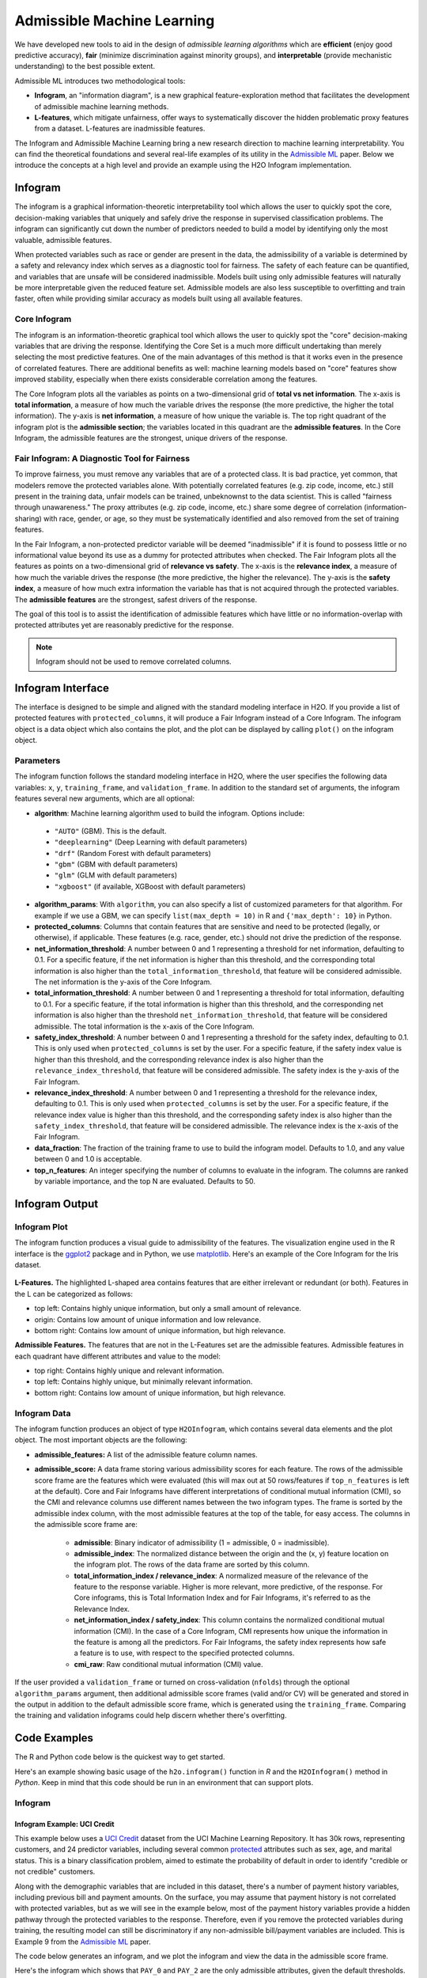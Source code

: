 Admissible Machine Learning
===========================

We have developed new tools to aid in the design of *admissible learning algorithms* which are **efficient** (enjoy good predictive accuracy), **fair** (minimize discrimination against minority groups), and **interpretable** (provide mechanistic understanding) to the best possible extent. 

Admissible ML introduces two methodological tools: 

- **Infogram**, an "information diagram", is a new graphical feature-exploration method that facilitates the development of admissible machine learning methods. 
- **L-features**, which mitigate unfairness, offer ways to systematically discover the hidden problematic proxy features from a dataset. L-features are inadmissible features. 

The Infogram and Admissible Machine Learning bring a new research direction to machine learning interpretability. You can find the theoretical foundations and several real-life examples of its utility in the `Admissible ML <https://arxiv.org/abs/2108.07380>`__ paper. Below we introduce the concepts at a high level and provide an example using the H2O Infogram implementation.


Infogram
--------

The infogram is a graphical information-theoretic interpretability tool which allows the user to quickly spot the core, decision-making variables that uniquely and safely drive the response in supervised classification problems. The infogram can significantly cut down the number of predictors needed to build a model by identifying only the most valuable, admissible features. 

When protected variables such as race or gender are present in the data, the admissibility of a variable is determined by a safety and relevancy index which serves as a diagnostic tool for fairness. The safety of each feature can be quantified, and variables that are unsafe will be considered inadmissible. Models built using only admissible features will naturally be more interpretable given the reduced feature set. Admissible models are also less susceptible to overfitting and train faster, often while providing similar accuracy as models built using all available features.

Core Infogram
~~~~~~~~~~~~~

The infogram is an information-theoretic graphical tool which allows the user to quickly spot the "core" decision-making variables that are driving the response. Identifying the Core Set is a much more difficult undertaking than merely selecting the most predictive features. One of the main advantages of this method is that it works even in the presence of correlated features. There are additional benefits as well: machine learning models based on "core" features show improved stability, especially when there exists considerable correlation among the features.

The Core Infogram plots all the variables as points on a two-dimensional grid of **total vs net information**. The x-axis is **total information**, a measure of how much the variable drives the response (the more predictive, the higher the total information). The y-axis is **net information**, a measure of how unique the variable is. The top right quadrant of the infogram plot is the **admissible section**; the variables located in this quadrant are the **admissible features**. In the Core Infogram, the admissible features are the strongest, unique drivers of the response.

Fair Infogram: A Diagnostic Tool for Fairness
~~~~~~~~~~~~~~~~~~~~~~~~~~~~~~~~~~~~~~~~~~~~~

To improve fairness, you must remove any variables that are of a protected class.  It is bad practice, yet common, that modelers remove the protected variables alone.  With potentially correlated features (e.g. zip code, income, etc.) still present in the training data, unfair models can be trained, unbeknownst to the data scientist.  This is called "fairness through unawareness."  The proxy attributes (e.g. zip code, income, etc.) share some degree of correlation (information-sharing) with race, gender, or age, so they must be systematically identified and also removed from the set of training features.  

In the Fair Infogram, a non-protected predictor variable will be deemed "inadmissible" if it is found to possess little or no informational value beyond its use as a dummy for protected attributes when checked. 
The Fair Infogram plots all the features as points on a two-dimensional grid of **relevance vs safety**. The x-axis is the **relevance index**, a measure of how much the variable drives the response (the more predictive, the higher the relevance). The y-axis is the **safety index**, a measure of how much extra information the variable has that is not acquired through the protected variables. The **admissible features** are the strongest, safest drivers of the response.

The goal of this tool is to assist the identification of admissible features which have little or no information-overlap with protected attributes yet are reasonably predictive for the response.

.. note::
    
    Infogram should not be used to remove correlated columns. 

Infogram Interface
------------------

The interface is designed to be simple and aligned with the standard modeling interface in H2O.  If you provide a list of protected features with ``protected_columns``, it will produce a Fair Infogram instead of a Core Infogram.  The infogram object is a data object which also contains the plot, and the plot can be displayed by calling ``plot()`` on the infogram object.


.. tabs::
   .. code-tab:: r R

        # Generate and plot the infogram
        ig <- h2o.infogram(x = x, y = y, training_frame = train)
        plot(ig)

   .. code-tab:: python

        # Generate and plot the infogram
        ig = H2OInfogram()
        ig.train(x=x, y=y, training_frame=train)
        ig.plot()


Parameters
~~~~~~~~~~

The infogram function follows the standard modeling interface in H2O, where the user specifies the following data variables: ``x``, ``y``, ``training_frame``, and ``validation_frame``.  In addition to the standard set of arguments, the infogram features several new arguments, which are all optional:

- **algorithm**: Machine learning algorithm used to build the infogram. Options include:

 - ``"AUTO"`` (GBM). This is the default.
 - ``"deeplearning"`` (Deep Learning with default parameters)
 - ``"drf"`` (Random Forest with default parameters)
 - ``"gbm"`` (GBM with default parameters) 
 - ``"glm"`` (GLM with default parameters)
 - ``"xgboost"`` (if available, XGBoost with default parameters)

-  **algorithm_params**: With ``algorithm``, you can also specify a list of customized parameters for that algorithm.  For example if we use a GBM, we can specify ``list(max_depth = 10)`` in R and ``{'max_depth': 10}`` in Python.

- **protected_columns**: Columns that contain features that are sensitive and need to be protected (legally, or otherwise), if applicable.  These features (e.g. race, gender, etc.) should not drive the prediction of the response.

- **net_information_threshold**: A number between 0 and 1 representing a threshold for net information, defaulting to 0.1.  For a specific feature, if the net information is higher than this threshold, and the corresponding total information is also higher than the ``total_information_threshold``, that feature will be considered admissible.  The net information is the y-axis of the Core Infogram.

- **total_information_threshold**: A number between 0 and 1 representing a threshold for total information, defaulting to 0.1.  For a specific feature, if the total information is higher than this threshold, and the corresponding net information is also higher than the threshold ``net_information_threshold``, that feature will be considered admissible. The total information is the x-axis of the Core Infogram.

- **safety_index_threshold**: A number between 0 and 1 representing a threshold for the safety index, defaulting to 0.1.  This is only used when ``protected_columns`` is set by the user.  For a specific feature, if the safety index value is higher than this threshold, and the corresponding relevance index is also higher than the ``relevance_index_threshold``, that feature will be considered admissible.  The safety index is the y-axis of the Fair Infogram.

- **relevance_index_threshold**: A number between 0 and 1 representing a threshold for the relevance index, defaulting to 0.1.  This is only used when ``protected_columns`` is set by the user.  For a specific feature, if the relevance index value is higher than this threshold, and the corresponding safety index is also higher than the ``safety_index_threshold``, that feature will be considered admissible.  The relevance index is the x-axis of the Fair Infogram.

- **data_fraction**: The fraction of the training frame to use to build the infogram model. Defaults to 1.0, and any value between 0 and 1.0 is acceptable.

- **top_n_features**: An integer specifying the number of columns to evaluate in the infogram.  The columns are ranked by variable importance, and the top N are evaluated.  Defaults to 50.


Infogram Output
---------------

Infogram Plot
~~~~~~~~~~~~~

The infogram function produces a visual guide to admissibility of the features.  The visualization engine used in the R interface is the `ggplot2 <https://ggplot2.tidyverse.org/>`__ package and in Python, we use `matplotlib <https://matplotlib.org/>`__.  Here's an example of the Core Infogram for the Iris dataset.

.. figure:: images/infogram_core_iris.png
   :alt: H2O Core Infogram
   :scale: 60%
   :align: center


**L-Features.** The highlighted L-shaped area contains features that are either irrelevant or redundant (or both).  Features in the L can be categorized as follows:

- top left: Contains highly unique information, but only a small amount of relevance.
- origin:  Contains low amount of unique information and low relevance.
- bottom right:  Contains low amount of unique information, but high relevance.


**Admissible Features.**  The features that are not in the L-Features set are the admissible features.  Admissible features in each quadrant have different attributes and value to the model:

- top right: Contains highly unique and relevant information.
- top left: Contains highly unique, but minimally relevant information.
- bottom right:  Contains low amount of unique information, but high relevance.



Infogram Data 
~~~~~~~~~~~~~

The infogram function produces an object of type ``H2OInfogram``, which contains several data elements and the plot object.  The most important objects are the following:

- **admissible_features:** A list of the admissible feature column names.

- **admissible_score:** A data frame storing various admissibility scores for each feature.  The rows of the admissible score frame are the features which were evaluated (this will max out at 50 rows/features if ``top_n_features`` is left at the default).  Core and Fair Infograms have different interpretations of conditional mutual information (CMI), so the CMI and relevance columns use different names between the two infogram types.  The frame is sorted by the admissible index column, with the most admissible features at the top of the table, for easy access.  The columns in the admissible score frame are:

    - **admissible**: Binary indicator of admissibility (1 = admissible, 0 = inadmissible).
    - **admissible_index**: The normalized distance between the origin and the (x, y) feature location on the infogram plot.  The rows of the data frame are sorted by this column. 
    - **total_information_index / relevance_index**: A normalized measure of the relevance of the feature to the response variable.  Higher is more relevant, more predictive, of the response.  For Core infograms, this is Total Information Index and for Fair Infograms, it's referred to as the Relevance Index.
    - **net_information_index / safety_index**: This column contains the normalized conditional mutual information (CMI).  In the case of a Core Infogram, CMI represents how unique the information in the feature is among all the predictors. For Fair Infograms, the safety index represents how safe a feature is to use, with respect to the specified protected columns.
    - **cmi_raw**: Raw conditional mutual information (CMI) value.

If the user provided a ``validation_frame`` or turned on cross-validation (``nfolds``) through the optional ``algorithm_params`` argument, then additional admissible score frames (valid and/or CV) will be generated and stored in the output in addition to the default admissible score frame, which is generated using the ``training_frame``.  Comparing the training and validation infograms could help discern whether there's overfitting. 


Code Examples
-------------

The R and Python code below is the quickest way to get started.  

Here's an example showing basic usage of the ``h2o.infogram()`` function in *R* and the ``H2OInfogram()`` method in *Python*.  Keep in mind that this code should be run in an environment that can support plots. 


Infogram
~~~~~~~~

Infogram Example: UCI Credit
^^^^^^^^^^^^^^^^^^^^^^^^^^^^

This example below uses a `UCI Credit <https://archive.ics.uci.edu/ml/datasets/default+of+credit+card+clients>`__ dataset from the UCI Machine Learning Repository.  It has 30k rows, representing customers, and 24 predictor variables, including several common `protected <https://www.consumerfinance.gov/fair-lending/>`__ attributes such as sex, age, and marital status.  This is a binary classification problem, aimed to estimate the probability of default in order to identify "credible or not credible" customers.

Along with the demographic variables that are included in this dataset, there's a number of payment history variables, including previous bill and payment amounts.  On the surface, you may assume that payment history is not correlated with protected variables, but as we will see in the example below, most of the payment history variables provide a hidden pathway through the protected variables to the response.  Therefore, even if you remove the protected variables during training, the resulting model can still be discriminatory if any non-admissible bill/payment variables are included.  This is Example 9 from the `Admissible ML <https://arxiv.org/abs/2108.07380>`__ paper.


The code below generates an infogram, and we plot the infogram and view the data in the admissible score frame.

.. tabs::
   .. code-tab:: r R

        library(h2o)

        h2o.init()
                
        # Import credit dataset
        f <- "https://h2o-public-test-data.s3.amazonaws.com/smalldata/admissibleml_test/taiwan_credit_card_uci_prep.csv"
        col_types <- list(by.col.name = c("SEX", "MARRIAGE", "default_payment_next_month"), 
                          types = c("factor", "factor", "factor"))
        df <- h2o.importFile(path = f, col.types = col_types)

        # We will split the data so that we can test/compare performance
        # of admissible vs non-admissible models later
        splits <- h2o.splitFrame(df, seed = 1)
        train <- splits[[1]]
        test <- splits[[2]]

        # Response column and predictor columns
        y <- "default_payment_next_month"
        x <- setdiff(names(train), y)

        # Protected columns
        pcols <- c("SEX", "MARRIAGE", "AGE")

        # Infogram
        ig <- h2o.infogram(y = y, x = x, training_frame = train, protected_columns = pcols)
        plot(ig)

        # Admissible score frame
        asf <- ig@admissible_score
        asf

   .. code-tab:: python

        import h2o
        from h2o.estimators.infogram import H2OInfogram

        h2o.init()

        # Import credit dataset
        f = "https://h2o-public-test-data.s3.amazonaws.com/smalldata/admissibleml_test/taiwan_credit_card_uci_prep.csv"
        col_types = {'SEX': "enum", 'MARRIAGE': "enum", 'default_payment_next_month': "enum"}
        df = h2o.import_file(path=f, col_types=col_types)

        # We will split the data so that we can test/compare performance
        # of admissible vs non-admissible models later
        train, test = df.split_frame(seed=1)

        # Response column and predictor columns
        y = "default_payment_next_month"
        x = train.columns
        x.remove(y)

        # Protected columns
        pcols = ["SEX", "MARRIAGE", "AGE"]        

        # Infogram
        ig = H2OInfogram(protected_columns=pcols)
        ig.train(y=y, x=x, training_frame=train)
        ig.plot()

        # Admissible score frame
        asf = ig.get_admissible_score_frame()
        asf


Here's the infogram which shows that ``PAY_0`` and ``PAY_2`` are the only admissible attributes, given the default thresholds.  Most of the bill or payment features either have low predictive value, or low predicted value and are unsafe.

.. figure:: images/infogram_fair_credit.png
   :alt: H2O Fair Infogram
   :scale: 60%
   :align: center


Notice the position of ``PAY_0`` in the plot.  This indicates that this is a highly relevant and safe variable to use in the model.  The ``PAY_2`` variable is also reasonably safe to use, but it's not as predictive of the response.  The remaining variables are neither highly predictive of the response nor very safe to use in the model.  So, you may consider building a model using just the two admissible variables. To increase accuracy, you could add in some non-admissible, relevant variables; however, since this will be at a cost to safety, this is an important consideration. In many cases, the potential for increased accuracy might be minimal and not worthy of pursuing, or in the case where the safety is a strict requirement, the pursuit is simply not admissible.


Infogram Example: HMDA
^^^^^^^^^^^^^^^^^^^^^^

The `Home Mortgage Disclosure Act (HMDA) <https://en.wikipedia.org/wiki/Home_Mortgage_Disclosure_Act>`__ is a United States federal law that requires certain financial institutions to maintain, report, and publicly disclose loan-level information about mortgages. These data help show whether lenders are serving the housing needs of their communities; they give public officials information that helps them make decisions and policies; and they shed light on lending patterns that could be discriminatory. The public data are modified to protect applicant and borrower privacy.

The mortgage dataset analyzed here is a random sample of consumer-anonymized loans from the
`HMDA database <https://www.consumerfinance.gov/data-research/hmda/>`__. These loans are a subset of all originated mortgage loans in the 2018 HMDA data that were chosen to represent a relatively comparable group of consumer mortgages.

The dataset has 93k rows, representing people who applied for mortgages, and a variety of predictor variables, including several common `protected <https://www.consumerfinance.gov/fair-lending/>`__ attributes such as (derived) sex, ethnicity, race, as well as two columns (encodings) of age.  This is a binary classification problem, aimed at trying to predict whether an applicant will get a "high-priced" loan.  High-priced is defined as: the annual percentage rate (APR) that was charged was 150 basis points (1.5%) or more above a survey-based estimate of other similar loans offered around the time of the given loan.


The code below generates an infogram, and we plot the infogram and view the data in the admissible score frame.

.. tabs::
   .. code-tab:: r R

        library(h2o)

        h2o.init()
                
        # Import HMDA dataset
        f <- "https://h2o-public-test-data.s3.amazonaws.com/smalldata/admissibleml_test/hmda_lar_2018_sample.csv"
        col_types <- list(by.col.name = c("high_priced"), 
                          types = c("factor"))
        df <- h2o.importFile(path = f, col.types = col_types)

        # We will split the data so that we can test/compare performance
        # of admissible vs non-admissible models later
        splits <- h2o.splitFrame(df, ratios = 0.8, seed = 1)
        train <- splits[[1]]
        test <- splits[[2]]

        # Response column and predictor columns
        y <- "high_priced"
        x <- c("loan_amount",
               "loan_to_value_ratio",
               "loan_term",
               "intro_rate_period",
               "property_value",
               "income",
               "debt_to_income_ratio")

        # Protected columns
        pcols <- c("derived_ethnicity",
                   "derived_race", 
                   "derived_sex",
                   "applicant_age",
                   "applicant_age_above_62")

        # Infogram
        ig <- h2o.infogram(y = y, x = x, training_frame = train, protected_columns = pcols)
        plot(ig)

        # Admissible score frame
        asf <- ig@admissible_score
        asf

   .. code-tab:: python

        import h2o
        from h2o.estimators.infogram import H2OInfogram

        h2o.init()

        # Import HDMA dataset
        f = "https://h2o-public-test-data.s3.amazonaws.com/smalldata/admissibleml_test/hmda_lar_2018_sample.csv"
        col_types = {'high_priced': "enum"}
        df = h2o.import_file(path=f, col_types=col_types)

        # We will split the data so that we can test/compare performance
        # of admissible vs non-admissible models later
        train, test = df.split_frame(ratios=[0.8], seed=1)

        # Response column and predictor columns
        y = "high_priced"
        x =  ["loan_amount",
              "loan_to_value_ratio",
              "loan_term",
              "intro_rate_period",
              "property_value",
              "income",
              "debt_to_income_ratio"]

        # Protected columns
        pcols = ["derived_ethnicity",
                 "derived_race", 
                 "derived_sex",
                 "applicant_age",
                 "applicant_age_above_62"] 

        # Infogram
        ig = H2OInfogram(protected_columns=pcols)
        ig.train(y=y, x=x, training_frame=train)
        ig.plot()

        # Admissible score frame
        asf = ig.get_admissible_score_frame()
        asf


Here's the infogram which shows that ``loan_to_value_ratio`` , ``property_value`` and ``loan_amount`` are the only admissible attributes, given the default thresholds.  The three features, ``loan_term``, ``intro_rate_perio``, ``income`` and ``debt_to_income_ratio`` either have low predictive value, or low predicted value and are unsafe.

.. figure:: images/infogram_fair_hmda.png
   :alt: H2O Fair Infogram
   :scale: 60%
   :align: center


Notice the position of ``loan_to_value_ratio`` in the plot.  This indicates that this is a highly relevant and safe variable to use in the model.  The ``property_value`` and ``loan_amount`` variables are less safe to use and are somewhat predictive of the response and are also admissible under these settings.  The remaining variables are neither highly predictive of the response nor very safe to use in the model.  In the next two sections below, we will build models comparing admissible machine learning with models trained using inadmissible, un-safe features.



Admissible ML
~~~~~~~~~~~~~

We can use the admissible features to train a model.  When interpretability is the goal, you can train an interpretable model such as a decision tree, GLM, or GAM using the admissible features.  However, you can also train a more complex machine learning model such as a Gradient Boosting Machine (GBM) using only the admissible features.


Using the HMDA infogram example above, we can extend the infogram analysis to evaluate the accuracy between admissible and inadmissible models.  


.. tabs::
   .. code-tab:: r R

        # Building on the HMDA code as above, we train and evaluate an Admissible GBM and 
        # compare that with a GBM trained on all unprotected features:

        # Admissible columns
        acols <- ig@admissible_features

        # Unprotected columns
        ucols <- setdiff(x, pcols)

        # Train an Admissible GBM
        agbm <- h2o.gbm(x = acols, y = y, 
                        training_frame = train,
                        seed = 1)

        # Train a GBM on all unprotected features
        gbm <- h2o.gbm(x = ucols, y = y, 
                       training_frame = train,
                       seed = 1)

        # Admissible GBM test AUC
        h2o.auc(h2o.performance(agbm, test))
        # 0.8141841

        # Inadmissible GBM test AUC
        h2o.auc(h2o.performance(gbm, test))
        # 0.8347159


   .. code-tab:: python
 
        # Building on the HMDA code as above, we train and evaluate an Admissible GBM and 
        # compare that with a GBM trained on all unprotected features:

        # Admissible columns
        acols = ig.get_admissible_features()
        
        # Unprotected columns
        ucols = list(set(x).difference(pcols))
        
        # Train an Admissible GBM
        from h2o.estimators.gbm import H2OGradientBoostingEstimator
        agbm = H2OGradientBoostingEstimator(seed=1)
        agbm.train(x=acols, y=y, training_frame=train)

        # Train a GBM on all unprotected features
        gbm = H2OGradientBoostingEstimator(seed=1)
        gbm.train(x=ucols, y=y, training_frame=train)

        # Admissible GBM test AUC
        agbm.model_performance(test).auc()
        # 0.8141841

        # Inadmissible GBM test AUC
        gbm.model_performance(test).auc()
        # 0.8347159


Admissible AutoML
~~~~~~~~~~~~~~~~~

We can execute two AutoML runs to compare the accuracy of the models built on only admissible features, versus all the non-protected, unsafe features in the training set.  We give each run the same amount of time to execute.  There will be more models generated in the Admissible AutoML context, since the individual models train faster due to there being fewer features in the training set.  Note that since the speed of model training depends on your hardware, the results below will not be reproducible (below are the results for a 40-core machine).  Below we continue the HMDA example.


.. tabs::
   .. code-tab:: r R

        # Building on the HMDA infogram code, we execute AutoML with all unprotected features, 
        # and then we run AutoML with only the admissible features:

        # Admissible AutoML
        aaml <- h2o.automl(x = acols, y = y, 
                           training_frame = train,
                           max_runtime_secs = 60*10, 
                           seed = 1)

        # Unprotected AutoML
        aml <- h2o.automl(x = ucols, y = y, 
                          training_frame = train,
                          max_runtime_secs = 60*10, 
                          seed = 1)

        # Admissible AutoML test AUC
        h2o.auc(h2o.performance(aaml@leader, test))
        # 0.8264549

        # Unprotected AutoML test AUC
        h2o.auc(h2o.performance(aml@leader, test))                     
        # 0.8501232

   .. code-tab:: python
 
        # Building on the HMDA infogram code, we execute AutoML with all unprotected features, 
        # and then we run AutoML with only the admissible features:

        from h2o.automl import H2OAutoML
        
        # Admissible AutoML
        aaml = H2OAutoML(max_runtime_secs=60*10, seed=1)
        aaml.train(x=acols, y=y, training_frame=train)

        # Unprotected AutoML
        aml = H2OAutoML(max_runtime_secs=60*10, seed=1)
        aml.train(x=ucols, y=y, training_frame=train)

        # Admissible AutoML test AUC
        aaml.leader.model_performance(test).auc()
        # 0.8264549

        # Unprotected AutoML test AUC
        aml.leader.model_performance(test).auc()
        # 0.8501232



Utility Functions
~~~~~~~~~~~~~~~~~

In R, the output is stored in the slots of an ``H2OInfogram`` class object, so this data is easy to view and retrieve.  In Python, we provide several handy methods for the ``H2OInfogram`` class to help the user retrieve different pieces of information about admissibility.


.. tabs::
   .. code-tab:: r R

        # Get admissible features
        acols <- ig@admissible_features

        # Get admisisble score frame
        adf <- ig@admissible_score

        # View all slot names in the infogram object
        slotNames(ig)

   .. code-tab:: python

        # Get admissible features
        acols = ig.get_admissible_features()

        # Get admissible score frame
        adf = ig.get_admissible_score_frame()

        # Get relevance for admissible features (total information or relevance index)
        ig.get_admissible_relevance()

        # Get conditional mutual information (CMI) for admissible features
        # CMI in Core Infogram: net information
        # CMI in Fair Infogram: safety index
        ig.get_admissible_cmi()
        ig.get_admissible_cmi_raw()

Train Subset Models
^^^^^^^^^^^^^^^^^^^

Infogram allows you to build models on different feature subset which are selected using the infogram.
This approach can be viewed as iteratively decreasing the infogram's threshold values and building a model for each subset.

.. tabs::
   .. code-tab:: r R

        # Train AutoML's for different subsets with max_models = 13 and seed = 1
        da <- h2o.infogram_train_subset_models(ig, h2o.automl, train, test, y, protected_columns, reference, favorable_class, max_models = 13, seed = 1)

        # Shows extended leaderboard with basic fairness metrics
        print(da)

   .. code-tab:: python

        from h2o.automl import H2OAutoML

        # Train AutoML's for different subsets with max_models = 13 and seed = 1
        da = ig.train_subset_models(H2OAutoML, y, train, test, protected_columns, reference, favorable_class, max_models=1, seed=1)

        # Shows extended leaderboard with basic fairness metrics
        display(da)

The output from the ``train_subset_models`` is either an extended leaderboard (for Core Infogram) or a disparate impact analysis table.

Disparate Impact Analysis
^^^^^^^^^^^^^^^^^^^^^^^^^

Disparate impact analysis consists of the extended leaderboard and summary statistics from the ``fairness_metrics``.
These include variance of accuracy, corrected variance, and summary statistics (min, mean, median, max) from adverse
impact ratio (air), significant adverse impact ratio (calculated only using the intersections with p-value < ``alpha``), and p-value.

.. tabs::
   .. code-tab:: r R

        f <- "https://h2o-public-test-data.s3.amazonaws.com/smalldata/admissibleml_test/hmda_lar_2018_sample.csv"
        col_types <- list(by.col.name = c("high_priced"),
                          types = c("factor"))
        df <- h2o.importFile(path = f, col.types = col_types)

        splits <- h2o.splitFrame(df, ratios = 0.8, seed = 1)
        train <- splits[[1]]
        test <- splits[[2]]

        # Response column and predictor columns
        y <- "high_priced"
        x <- c("loan_amount",
               "loan_to_value_ratio",
               "loan_term",
               "intro_rate_period",
               "property_value",
               "income",
               "debt_to_income_ratio")

        # Fairness related information
        protected_columns <- c("derived_race", "derived_sex")
        reference <- c("White", "Male")
        favorable_class <- "0"

        # Train some models
        gbm1 <- h2o.gbm(x, y, train)
        gbm2 <- h2o.gbm(x, y, train, ntrees = 5)

        # Produce the disparate impact analysis table
        h2o.disparate_analysis(list(gbm1, gbm2), test, protected_columns = protected_columns,
                               reference = reference, favorable_class = favorable_class)

        # Or you can use H2OAutoML to generate set of models
        aml <- h2o.automl(x, y, training_frame = train, max_models = 3)

        # Produce the disparate impact analysis table
        h2o.disparate_analysis(aml, test, protected_columns = protected_columns,
                               reference = reference, favorable_class = favorable_class)

   .. code-tab:: python

        # Import HDMA dataset
        f = "https://h2o-public-test-data.s3.amazonaws.com/smalldata/admissibleml_test/hmda_lar_2018_sample.csv"
        col_types = {'high_priced': "enum"}
        df = h2o.import_file(path=f, col_types=col_types)

        train, test = df.split_frame(ratios=[0.8], seed=1)

        # Response column and predictor columns
        y = "high_priced"
        x =  ["loan_amount",
              "loan_to_value_ratio",
              "loan_term",
              "intro_rate_period",
              "property_value",
              "income",
              "debt_to_income_ratio"]

        # Fairness related information
        protected_columns = ["derived_race", "derived_sex"]
        reference = ["White", "Male"]
        favorable_class = "0"

        # Train some models
        gbm1 = H2OGradientBoostingEstimator()
        gbm1.train(x, y, train)

        gbm2 = H2OGradientBoostingEstimator(ntrees=5)
        gbm2.train(x, y, train)

        h2o.explanation.disparate_analysis([gbm1, gbm2], test, protected_columns, reference, favorable_class)

        # Or you can use H2OAutoML to generate a set of models
        aml = H2OAutoML(max_models=3)
        aml.train(x, y, train)
        h2o.explanation.disparate_analysis(aml, test, protected_columns, reference, favorable_class)


Fairness Metrics
^^^^^^^^^^^^^^^^

The information in the disparate impact analysis is aggregated for purposes of model selection. To get more details, you
can use the ``.fairness_metrics()``/``h2o.calculate_fairness_metrics()`` for a single model. This function returns a dictionary
with one ``overview`` frame and number of intersections frames with prefix ``thresholds_and_metrics_`` and the rest of the name
is an identifier for the intersection. These frames contain more information that can be used for creation Receiver Operation
Characteristics or Precision-Recall Curves.

.. tabs::
   .. code-tab:: r R

        f <- "https://h2o-public-test-data.s3.amazonaws.com/smalldata/admissibleml_test/hmda_lar_2018_sample.csv"
        col_types <- list(by.col.name = c("high_priced"),
                          types = c("factor"))
        df <- h2o.importFile(path = f, col.types = col_types)

        splits <- h2o.splitFrame(df, ratios = 0.8, seed = 1)
        train <- splits[[1]]
        test <- splits[[2]]

        # Response column and predictor columns
        y <- "high_priced"
        x <- c("loan_amount",
               "loan_to_value_ratio",
               "loan_term",
               "intro_rate_period",
               "property_value",
               "income",
               "debt_to_income_ratio")

        # Fairness related information
        protected_columns <- c("derived_race", "derived_sex")
        reference <- c("White", "Male")
        favorable_class <- "0"

        # Train some models
        gbm1 <- h2o.gbm(x, y, train)
        h2o.calculate_fairness_metrics(gbm1, test, protected_columns, reference, favorable_class)


   .. code-tab:: python

        # Import HDMA dataset
        f = "https://h2o-public-test-data.s3.amazonaws.com/smalldata/admissibleml_test/hmda_lar_2018_sample.csv"
        col_types = {'high_priced': "enum"}
        df = h2o.import_file(path=f, col_types=col_types)

        # We will split the data so that we can test/compare performance
        # of admissible vs non-admissible models later
        train, test = df.split_frame(ratios=[0.8], seed=1)

        # Response column and predictor columns
        y = "high_priced"
        x =  ["loan_amount",
              "loan_to_value_ratio",
              "loan_term",
              "intro_rate_period",
              "property_value",
              "income",
              "debt_to_income_ratio"]

        # Fairness related information
        protected_columns = ["derived_race", "derived_sex"]
        reference = ["White", "Male"]
        favorable_class = "0"

        # Train some models
        gbm1 = H2OGradientBoostingEstimator()
        gbm1.train(x, y, train)
        gbm1.fairness_metrics(test, protected_columns, reference, favorable_class)


Inspect Model Fairness
^^^^^^^^^^^^^^^^^^^^^^

Ensuring fairness of any particular model is hard and time consuming process as a start you can use the ``inspect_model_fairness``.
This will produce a similar output as H2O's model explainability but focused on model fairness.

First part of the output is related to different metrics for individual intersections (determined using the ``protected_columns``).
The metrics are model performance metrics (``AUC``, ``AUCPR``, ``F1``, ...), size of the intersection relative (``selectedRatio``) and absolute (``total``),
model performance metrics related to the reference group (``AIR_AUC``, ``AIR_AUCPR``, ...), and ``p-value`` which is obtained
by using Fisher’s exact test or G-test (depending on the size of the intersections) to test that being selected (positive response) is independent to being
in the reference group or a particular protected group.

Then it produces bar plots that visualize those aforementioned metrics.

Then ROC and Precision-Recall Curve plots are produced.
These plots can be produced using ``model.fair_roc_plot``/``h2o.fair_roc_plot`` and ``model.fair_pr_plot``/``h2o.fair_pr_plot`` respectively.


After that permutation variable importance is calculated to get some ordering of the features that are subsequently used in
PDP and for tree-based models SHAP plots.

.. figure:: images/infogram_fair_roc.png
   :alt: H2O Fair PDP
   :scale: 60%
   :align: center

.. figure:: images/infogram_fair_prc.png
   :alt: H2O Fair PDP
   :scale: 60%
   :align: center

The PDP plots show one curve per intersection. Ideally, the lines should be overlapping as those intersections are created just based of the protected columns.
This kind of PDP plot can be created using ``model.fair_pd_plot``/``h2o.fair_pd_plot``.

.. figure:: images/infogram_fair_pdp.png
   :alt: H2O Fair PDP
   :scale: 60%
   :align: center

The SHAP plots show one row per intersection. Each dot in SHAP plot represents one observation (row).
This kind of SHAP plot can be obtained using ``model.fair_shap_plot``/``h2o.fair_shap_plot``.

.. figure:: images/infogram_fair_shap.png
   :alt: H2O Fair SHAP plot
   :scale: 60%
   :align: center

.. tabs::
   .. code-tab:: r R

        f <- "https://h2o-public-test-data.s3.amazonaws.com/smalldata/admissibleml_test/hmda_lar_2018_sample.csv"
        col_types <- list(by.col.name = c("high_priced"),
                          types = c("factor"))
        df <- h2o.importFile(path = f, col.types = col_types)

        splits <- h2o.splitFrame(df, ratios = 0.8, seed = 1)
        train <- splits[[1]]
        test <- splits[[2]]

        # Response column and predictor columns
        y <- "high_priced"
        x <- c("loan_amount",
               "loan_to_value_ratio",
               "loan_term",
               "intro_rate_period",
               "property_value",
               "income",
               "debt_to_income_ratio")

        # Fairness related information
        protected_columns <- c("derived_race", "derived_sex")
        reference <- c("White", "Male")
        favorable_class <- "0"

        # Train some models
        gbm1 <- h2o.gbm(x, y, train)
        h2o.inspect_model_fairness(gbm1, test, protected_columns, reference, favorable_class)


   .. code-tab:: python

        # Import HDMA dataset
        f = "https://h2o-public-test-data.s3.amazonaws.com/admissibleml_test/hmda_lar_2018_sample.csv"
        col_types = {'high_priced': "enum"}
        df = h2o.import_file(path=f, col_types=col_types)

        # We will split the data so that we can test/compare performance
        # of admissible vs non-admissible models later
        train, test = df.split_frame(ratios=[0.8], seed=1)

        # Response column and predictor columns
        y = "high_priced"
        x =  ["loan_amount",
              "loan_to_value_ratio",
              "loan_term",
              "intro_rate_period",
              "property_value",
              "income",
              "debt_to_income_ratio"]

        # Fairness related information
        protected_columns = ["derived_race", "derived_sex"]
        reference = ["White", "Male"]
        favorable_class = "0"

        # Train some models
        gbm1 = H2OGradientBoostingEstimator()
        gbm1.train(x, y, train)
        gbm1.inspect_model_fairness(test, protected_columns, reference, favorable_class)


Here you can see the output from `Python <admissibleml-code-examples/Train-model-subsets-Python.html>`_ (`.ipynb <admissibleml-code-examples/Train-model-subsets-Python.ipynb>`_)
and `R <admissibleml-code-examples/Train-model-subsets-R.html>`_ (`.Rmd <admissibleml-code-examples/Train-model-subsets-R.Rmd>`_).

Glossary
--------

- **Admissible Features**: These variables have two key characteristics: they are highly predictive and at the same time safe to use in the sense that they share very little predictive information with any protected attributes (e.g. age, gender, race).
- **Admissible Machine Learning**: Admissible machine learning is a new information-theoretic learning framework which aims to create models that can balance fairness, interpretability, and accuracy.
- **Conditional Mutual Information (CMI)**: CMI measures the expected value of the mutual information of two random variables, given the value of a third.  In the case of the Core Infogram, the CMI measures the net predictive information, and in the Fair context, we refer to this as the relevance index.  CMI captures multivariate non-linear conditional dependencies between the variables in a completely non-parametric manner.  The y-axis of the infogram is Normalized CMI.
- **Core Features or Core Set**: In the Core Infogram, these are key features that are driving the response, without redundancy.  High relevance, low redundancy. 
- **Inadmissible Features (L-Features)**: The highlighted L-shaped area in the Infogram contains features that are either irrelevant or redundant. In the case of the Fair Infogram, these features process little or no informational value beyond their use as a dummy for protected characteristics.
- **Irrelevant Features**: In the Core Infogram, these are the features on the vertical side of the L, which have low total information (relevance to the response).
- **Protected Features**:  User-defined features that are sensitive and need to be protected (legally, or otherwise).  These features (e.g. race, gender, etc.) should not drive the prediction of the response.
- **Redundant Features**: In the Core Infogram, these are the features on the bottom side of the L, which have a low amount of net (unique) information to offer.
- **Relevance**: Relevance of the feature to the response variable. Higher is more relevant, more predictive, of the response. For Core Infograms, we refer to this as Total Information Index and for Fair Infograms, it's referred to as the Relevance Index.  This is the x-axis of the infogram.
- **Relevance Index**: A normalized measure of the relevance of the feature to the response variable. Higher is more relevant, more predictive, of the response.
- **Safety Index**: For Fair Infograms, the safety index represents how safe a feature is to use, with respect to the specified protected columns. This quantifies how much extra information each feature carries for the response that is not acquired through the sensitive variables.  Higher is safer. 


References
----------

Subhadeep Mukhopadhyay. *InfoGram and Admissible Machine Learning*, August 2021. `arXiv URL <https://arxiv.org/abs/2108.07380>`__.

LUM, Kristian, ZHANG, Yunfeng and BOWER, Amanda. *De-biasing “bias” measurement*, June 2022. `arXiv Url <https://arxiv.org/abs/2205.05770>`__.

HARDT, Moritz, PRICE, Eric and SREBRO, Nathan. *Equality of Opportunity in Supervised Learning*, October 2016. `arXiv Url <https://arxiv.org/abs/1610.02413>`__.
